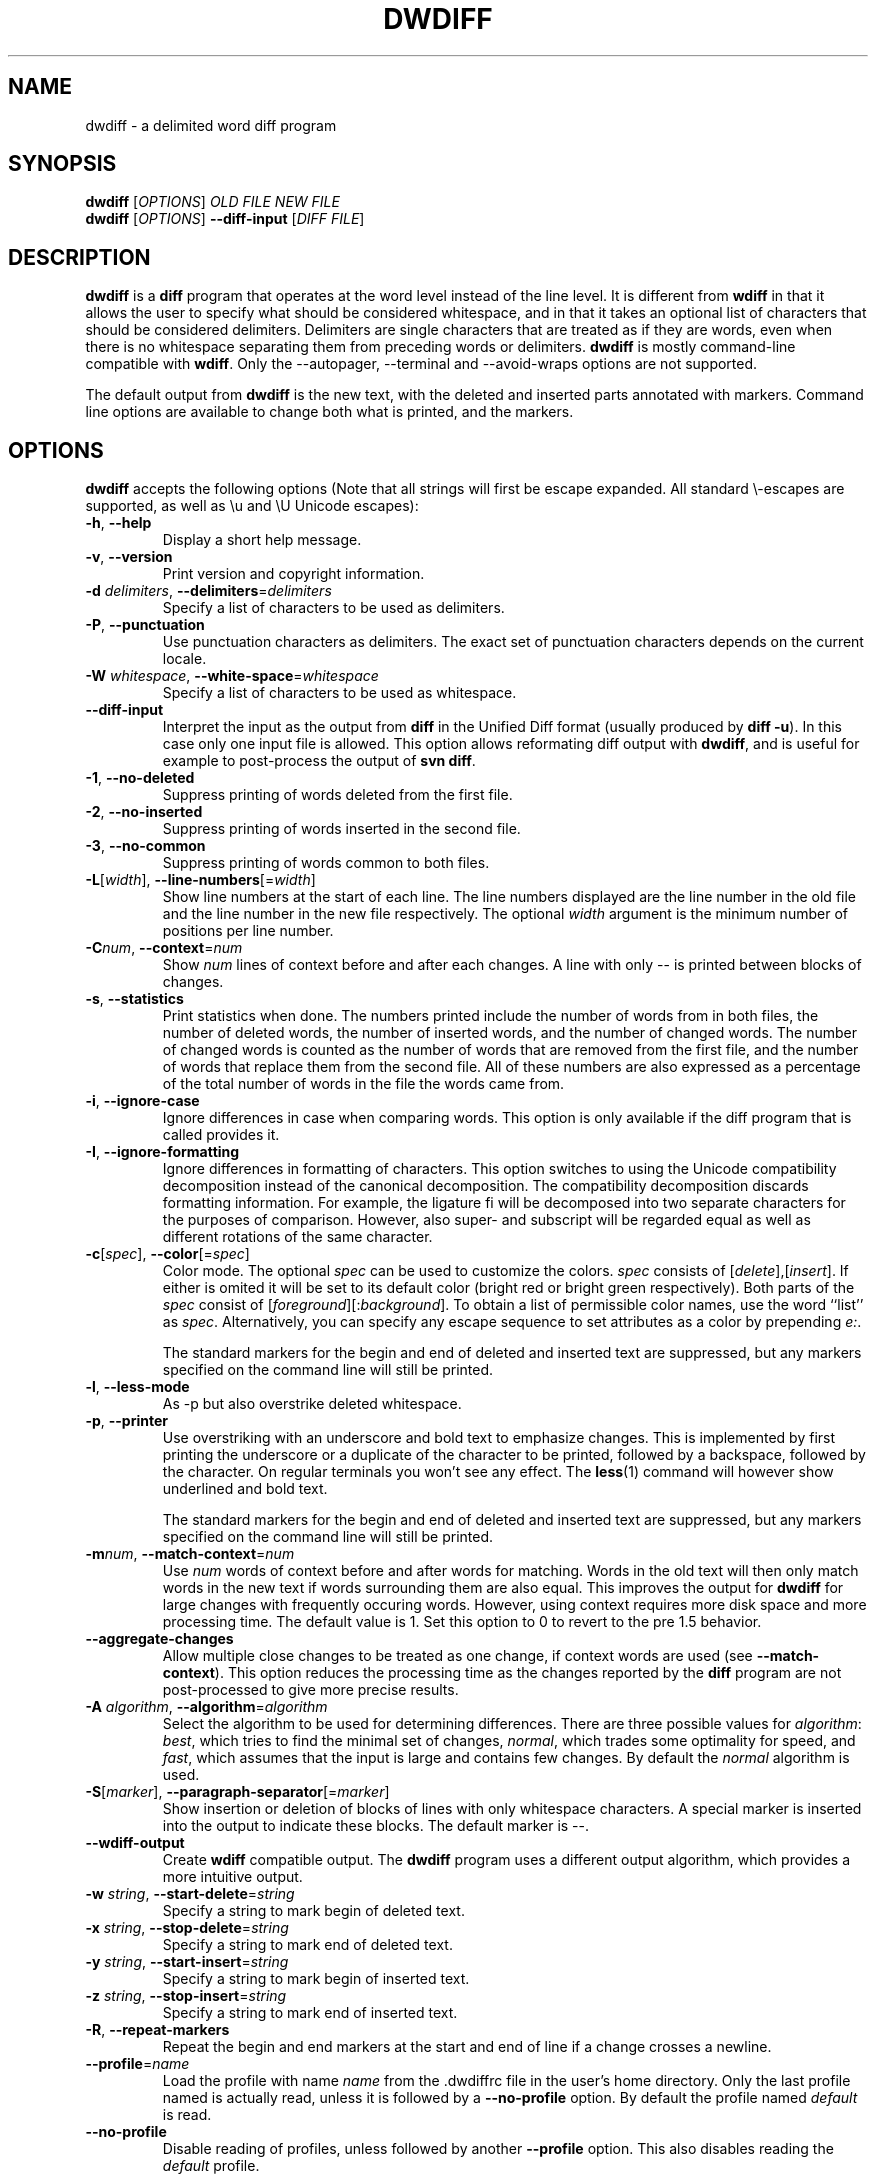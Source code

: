 .\" Generated by manscript from dwdiff.1.txt
.TH "DWDIFF" "1" "2015/05/26" "$VERSION$" "Delimited word diff program"
.hw /usr/share/doc/dwdiff-$VERSION$ http://os.ghalkes.nl/dwdiff.html
.SH NAME
dwdiff \- a delimited word diff program
.SH SYNOPSIS
\fBdwdiff\fR [\fIOPTIONS\fR] \fIOLD FILE\fR \fINEW FILE\fR
.br
\fBdwdiff\fR [\fIOPTIONS\fR] \fB\-\-diff\-input\fR [\fIDIFF FILE\fR]
.SH DESCRIPTION
\fBdwdiff\fR is a \fBdiff\fR program that operates at the word level instead of the line
level. It is different from \fBwdiff\fR in that it allows the user to specify what
should be considered whitespace, and in that it takes an optional list of
characters that should be considered delimiters. Delimiters are single
characters that are treated as if they are words, even when there is no
whitespace separating them from preceding words or delimiters. \fBdwdiff\fR is mostly
command-line compatible with \fBwdiff\fR. Only the \-\-autopager, \-\-terminal and
\-\-avoid\-wraps options are not supported.
.PP
The default output from \fBdwdiff\fR is the new text, with the deleted and inserted
parts annotated with markers. Command line options are available to change both
what is printed, and the markers.
.SH OPTIONS
\fBdwdiff\fR accepts the following options (Note that all strings will first be
escape expanded. All standard \\-escapes are supported, as well as \\u and \\U
Unicode escapes):
.PP
.TP
\fB\-h\fR, \fB\-\-help\fR
Display a short help message.
.TP
\fB\-v\fR, \fB\-\-version\fR
Print version and copyright information.
.TP
\fB\-d\fR \fIdelimiters\fR, \fB\-\-delimiters\fR=\fIdelimiters\fR
Specify a list of characters to be used as delimiters.
.TP
\fB\-P\fR, \fB\-\-punctuation\fR
Use punctuation characters as delimiters. The exact set of punctuation
characters depends on the current locale.
.TP
\fB\-W\fR \fIwhitespace\fR, \fB\-\-white\-space\fR=\fIwhitespace\fR
Specify a list of characters to be used as whitespace.
.TP
\fB\-\-diff\-input\fR
Interpret the input as the output from \fBdiff\fR in the Unified Diff format
(usually produced by \fBdiff \-u\fR). In this case only one input file is
allowed. This option allows reformating diff output with \fBdwdiff\fR, and is
useful for example to post-process the output of \fBsvn diff\fR.
.TP
\fB\-1\fR, \fB\-\-no\-deleted\fR
Suppress printing of words deleted from the first file.
.TP
\fB\-2\fR, \fB\-\-no\-inserted\fR
Suppress printing of words inserted in the second file.
.TP
\fB\-3\fR, \fB\-\-no\-common\fR
Suppress printing of words common to both files.
.TP
\fB\-L\fR[\fIwidth\fR], \fB\-\-line\-numbers\fR[=\fIwidth\fR]
Show line numbers at the start of each line. The line numbers displayed are
the line number in the old file and the line number in the new file
respectively. The optional \fIwidth\fR argument is the minimum number of
positions per line number.
.TP
\fB\-C\fR\fInum\fR, \fB\-\-context\fR=\fInum\fR
Show \fInum\fR lines of context before and after each changes. A line
with only \-\- is printed between blocks of changes.
.TP
\fB\-s\fR, \fB\-\-statistics\fR
Print statistics when done. The numbers printed include the number of words
from in both files, the number of deleted words, the number of
inserted words, and the number of changed words. The number of changed words
is counted as the number of words that are removed from the first file, and
the number of words that replace them from the second file. All of these
numbers are also expressed as a percentage of the total number of words in the
file the words came from.
.TP
\fB\-i\fR, \fB\-\-ignore\-case\fR
Ignore differences in case when comparing words. This option is only
available if the diff program that is called provides it.
.TP
\fB\-I\fR, \fB\-\-ignore\-formatting\fR
Ignore differences in formatting of characters. This option switches to using
the Unicode compatibility decomposition instead of the canonical decomposition.
The compatibility decomposition discards formatting information. For example,
the ligature fi will be decomposed into two separate characters for the
purposes of comparison. However, also super- and subscript will be regarded
equal as well as different rotations of the same character.
.TP
\fB\-c\fR[\fIspec\fR], \fB\-\-color\fR[=\fIspec\fR]
Color mode. The optional \fIspec\fR can be used to customize the colors.
\fIspec\fR consists of [\fIdelete\fR],[\fIinsert\fR]. If either is
omited it will be set to its default color (bright red or bright green
respectively). Both parts of the \fIspec\fR consist of
[\fIforeground\fR][:\fIbackground\fR]. To obtain a list of permissible
color names, use the word ``list'' as \fIspec\fR. Alternatively, you can
specify any escape sequence to set attributes as a color by prepending
\fIe:\fR.
.IP
The standard markers for the begin and end of deleted and inserted text are
suppressed, but any markers specified on the command line will still be
printed.
.TP
\fB\-l\fR, \fB\-\-less\-mode\fR
As \-p but also overstrike deleted whitespace.
.TP
\fB\-p\fR, \fB\-\-printer\fR
Use overstriking with an underscore and bold text to emphasize changes. This
is implemented by first printing the underscore or a duplicate of the
character to be printed, followed by a backspace, followed by the character.
On regular terminals you won't see any effect. The \fBless\fR(1) command will
however show underlined and bold text.
.IP
The standard markers for the begin and end of deleted and inserted text are
suppressed, but any markers specified on the command line will still be
printed.
.TP
\fB\-m\fR\fInum\fR, \fB\-\-match\-context\fR=\fInum\fR
Use \fInum\fR words of context before and after words for matching. Words in
the old text will then only match words in the new text if words surrounding
them are also equal. This improves the output for \fBdwdiff\fR for large changes
with frequently occuring words. However, using context requires more disk
space and more processing time. The default value is 1. Set this option to 0
to revert to the pre 1.5 behavior.
.TP
\fB\-\-aggregate\-changes\fR
Allow multiple close changes to be treated as one change, if context words are
used (see \fB\-\-match\-context\fR). This option reduces the processing time as the
changes reported by the \fBdiff\fR program are not post-processed to give more
precise results.
.TP
\fB\-A\fR \fIalgorithm\fR, \fB\-\-algorithm\fR=\fIalgorithm\fR
Select the algorithm to be used for determining differences. There are three
possible values for \fIalgorithm\fR: \fIbest\fR, which tries to find the minimal set
of changes, \fInormal\fR, which trades some optimality for speed, and \fIfast\fR,
which assumes that the input is large and contains few changes. By default
the \fInormal\fR algorithm is used.
.TP
\fB\-S\fR[\fImarker\fR], \fB\-\-paragraph\-separator\fR[=\fImarker\fR]
Show insertion or deletion of blocks of lines with only whitespace characters.
A special marker is inserted into the output to indicate these blocks. The
default marker is \-\-.
.TP
\fB\-\-wdiff\-output\fR
Create \fBwdiff\fR compatible output. The \fBdwdiff\fR program uses a different output
algorithm, which provides a more intuitive output.
.TP
\fB\-w\fR \fIstring\fR, \fB\-\-start\-delete\fR=\fIstring\fR
Specify a string to mark begin of deleted text.
.TP
\fB\-x\fR \fIstring\fR, \fB\-\-stop\-delete\fR=\fIstring\fR
Specify a string to mark end of deleted text.
.TP
\fB\-y\fR \fIstring\fR, \fB\-\-start\-insert\fR=\fIstring\fR
Specify a string to mark begin of inserted text.
.TP
\fB\-z\fR \fIstring\fR, \fB\-\-stop\-insert\fR=\fIstring\fR
Specify a string to mark end of inserted text.
.TP
\fB\-R\fR, \fB\-\-repeat\-markers\fR
Repeat the begin and end markers at the start and end of line if a change
crosses a newline.
.TP
\fB\-\-profile\fR=\fIname\fR
Load the profile with name \fIname\fR from the .dwdiffrc file in the user's home
directory. Only the last profile named is actually read, unless it is followed
by a \fB\-\-no\-profile\fR option. By default the profile named \fIdefault\fR is read.
.TP
\fB\-\-no\-profile\fR
Disable reading of profiles, unless followed by another \fB\-\-profile\fR option.
This also disables reading the \fIdefault\fR profile.
.PP
A single dash (\-) as a file can be used to denote standard input. Only one
file can be read from standard input. To stop \fBdwdiff\fR from interpreting
file names that start with a dash as options, one can specify a double dash
(\-\-) after which \fBdwdiff\fR will interpret any following arguments as files
to read.
.SH PROFILES
Since version 2.1.0, \fBdwdiff\fR allows users to create profiles. A profile is a set
of options that can be loaded using the \fB\-\-profile\fR option. Profiles are
specified in the .dwdiffrc in the user's home directory. The format of the
.dwdiffrc file is as follows:
.PP
A line contains either a profile header (a text enclosed in []) or a long option
name without leading dashes, optionally followed by it's argument. Arguments are
stripped of whitespace surrounding it. If an argument starts and ends with
matching double or single quotes, these are removed as well. Comments can be
included by starting a line with a hash mark (#).
.PP
If no profile is specified, the profile named \fIdefault\fR will be loaded, unless
the \fB\-\-no\-profile\fR option is specified. Here is an example .dwdiffrc:
.PP
[default]
.br
color red,blue
.br
punctuation
.PP
[html]
.br
start-delete <span style="color=red">
.br
stop-delete </span>
.br
start-insert <span style="color=green">
.br
stop-insert </span>
.PP
[space-only]
.br
# Use only a space as whitespace.
.br
white-space " "
.SH BUGS
If you think you have found a bug, please check that you are using the latest
version of \fBdwdiff\fR <http://os.ghalkes.nl/dwdiff.html>. When reporting
bugs, please include a minimal example that demonstrates the problem.
.SH AUTHOR
G.P. Halkes <dwdiff@ghalkes.nl>
.SH COPYRIGHT
Copyright \(co 2006\-2011 G.P. Halkes and others
.br
\fBdwdiff\fR is licensed under the GNU General Public License version 3.
.br
For more details on the license, see the file COPYING in the documentation
directory. On Un*x systems this is usually /usr/share/doc/dwdiff-$VERSION$.
.SH SEE\ ALSO
\fBdwfilter\fR(1), \fBwdiff\fR(1), \fBdiff\fR(1)
